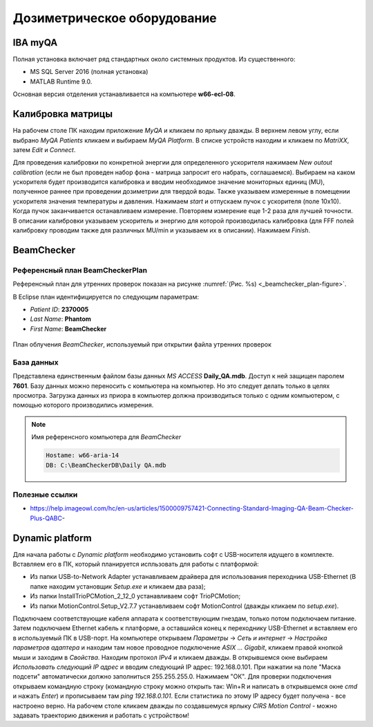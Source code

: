 .. _dosimetry_equipment:

Дозиметрическое оборудование
============================

IBA myQA
--------

Полная установка включает ряд стандартных около системных продуктов.
Из существенного:

- MS SQL Server 2016  (полная установка)
- MATLAB Runtime 9.0.

Основная версия отделения устанавливается на компьютере **w66-ecl-08**.


Калибровка матрицы
------------------

На рабочем столе ПК находим приложение *MyQA* и кликаем по ярлыку дважды. В верхнем левом углу, если выбрано *MyQA Patients* кликаем
и выбираем *MyQA Platform*. В списке устройств находим и кликаем по *MatriXX*, затем *Edit* и *Connect*.

Для проведения калибровки по конкретной энергии для определенного ускорителя нажимаем *New outout calibration* (если не был проведен
набор фона - матрица запросит его набрать, соглашаемся). Выбираем на каком ускорителя будет производится калибровка и вводим
необходимое значение мониторных единиц (MU), полученное раннее при проведении дозиметрии для твердой воды. Также указываем
измеренные в помещении ускорителя значения температуры и давления. Нажимаем *start* и отпускаем пучок с ускорителя (поле 10х10).
Когда пучок заканчивается останавливаем измерение. Повторяем измерение еще 1-2 раза для лучшей точности. В описании калибровки
указываем ускоритель и энергию для которой производилась калибровка (для FFF полей калибровку проводим также для различных MU/min и указываем
их в описании). Нажимаем *Finish*.






BeamChecker
-----------

Референсный план BeamCheckerPlan
~~~~~~~~~~~~~~~~~~~~~~~~~~~~~~~~

Референсный план для утренних проверок показан на рисунке
:numref:`(Рис. %s) <_beamchecker_plan-figure>`.

В Eclipse план идентифицируется по следующим параметрам:

- *Patient ID*: **2370005**
- *Last Name*: **Phantom**
- *First Name*: **BeamChecker**

.. figure:: images/BeamCheckerPlan.png
    :name: _beamchecker_plan-figure
    :align: center
    :width: 100%
    :figclass: align-center

    План облучения *BeamChecker*, используемый при открытии файла утренних проверок

База данных
~~~~~~~~~~~

Представлена единственным файлом базы данных *MS ACCESS* **Daily_QA.mdb**.
Доступ к ней защищен паролем **7601**.
Базу данных можно переносить с компьютера на компьютер. 
Но это следует делать только в целях просмотра.
Загрузка данных из приора в компьютер должна производиться только с одним компьютером,
с помощью которого производились измерения.

.. note:: Имя референсного компьютера для *BeamChecker* 

     .. code-block:: none

        Hostame: w66-aria-14
        DB: C:\BeamCheckerDB\Daily QA.mdb



Полезные ссылки
~~~~~~~~~~~~~~~

- https://help.imageowl.com/hc/en-us/articles/1500009757421-Connecting-Standard-Imaging-QA-Beam-Checker-Plus-QABC-







Dynamic platform
----------------

Для начала работы с *Dynamic platform* необходимо установить софт 
с USB-носителя идущего в комплекте. Вставляем его в ПК, который планируется испльзовать для работы с платформой:

- Из папки USB-to-Network Adapter устанавливаем драйвера для использования переходника USB-Ethernet (В папке находим установщик *Setup.exe* и кликаем два раза);
- Из папки InstallTrioPCMotion_2_12_0 устанавливаем софт TrioPCMotion;
- Из папки MotionControl.Setup_V2.7.7 устанавливаем софт MotionControl (дважды кликаем по *setup.exe*).

Подключаем соответствующие кабеля аппарата к соответствующим гнездам, только потом подключаем питание.
Затем подключаем Ethernet кабель к платформе, а оставшийся конец к переходнику USB-Ethernet и вставляем его в используемый ПК 
в USB-порт. На компьютере открываем *Параметры* -> *Сеть и интернет* -> *Настройка параметров адаптера* и находим
там новое проводное подключение *ASIX ... Gigabit*, кликаем правой кнопкой мыши и заходим в *Свойства*. Находим протокол *IPv4*
и кликаем дважды. В открывшемся окне выбираем *Использовать следующий IP адрес* и вводим следующий IP адрес: 192.168.0.101.
При нажатии на поле "Маска подсети" автоматически должно заполниться 255.255.255.0. Нажимаем "ОК". Для проверки
подключения открываем командную строку (командную строку можно открыть так: Win+R и написать в открывшемся окне *cmd*
и нажать *Enter*) и прописываем там *ping 192.168.0.101*. Если статистика по этому IP адресу будет получена - все настроено
верно. На рабочем столе кликаем дважды по создавшемуся ярлыку *CIRS Motion Control* - можно задавать
траекторию движения и работать с устройством!
